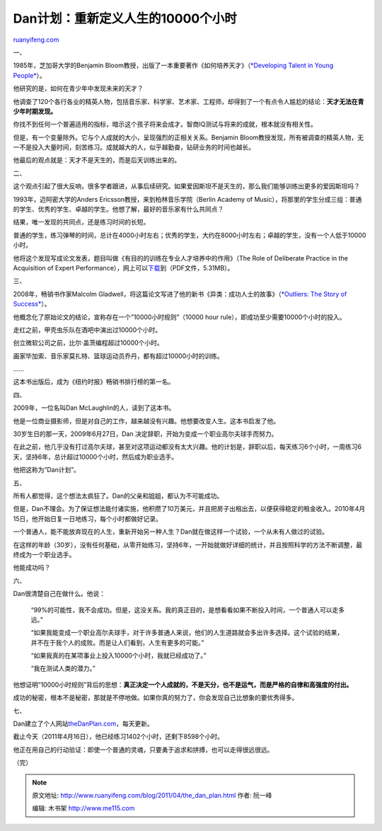 .. _201104_the_dan_plan:

Dan计划：重新定义人生的10000个小时
=====================================================

`ruanyifeng.com <http://www.ruanyifeng.com/blog/2011/04/the_dan_plan.html>`__

一、

1985年，芝加哥大学的Benjamin
Bloom教授，出版了一本重要著作《如何培养天才》（\ `*Developing Talent in
Young
People* <http://www.amazon.com/Developing-Talent-Young-People-Benjamin/dp/034531509X>`__\ ）。

他研究的是，如何在青少年中发现未来的天才？

他调查了120个各行各业的精英人物，包括音乐家、科学家、艺术家、工程师，却得到了一个有点令人尴尬的结论：\ **天才无法在青少年时期发现。**

你找不到任何一个普遍适用的指标，暗示这个孩子将来会成才。智商IQ测试与将来的成就，根本就没有相关性。

但是，有一个变量除外。它与个人成就的大小，呈现强烈的正相关关系。Benjamin
Bloom教授发现，所有被调查的精英人物，无一不是投入大量时间，刻苦练习。成就越大的人，似乎越勤奋，钻研业务的时间也越长。

他最后的观点就是：天才不是天生的，而是后天训练出来的。

二、

这个观点引起了很大反响，很多学者跟进，从事后续研究。如果爱因斯坦不是天生的，那么我们能够训练出更多的爱因斯坦吗？

1993年，迈阿密大学的Anders Ericsson教授，来到柏林音乐学院（Berlin
Academy of
Music），将那里的学生分成三组：普通的学生、优秀的学生、卓越的学生。他想了解，最好的音乐家有什么共同点？

结果，唯一发现的共同点，还是练习时间的长短。

普通的学生，练习弹琴的时间，总计在4000小时左右；优秀的学生，大约在8000小时左右；卓越的学生，没有一个人低于10000小时。

他将这个发现写成论文发表，题目叫做《有目的的训练在专业人才培养中的作用》（The
Role of Deliberate Practice in the Acquisition of Expert
Performance），网上可以\ `下载 <http://projects.ict.usc.edu/itw/gel/EricssonDeliberatePracticePR93.pdf>`__\ 到（PDF文件，5.31MB）。

三、

2008年，畅销书作家Malcolm
Gladwell，将这篇论文写进了他的新书《异类：成功人士的故事》（\ `*Outliers:
The Story of
Success* <http://en.wikipedia.org/wiki/Outliers_(book)>`__\ ）。

他概念化了原始论文的结论，宣称存在一个”10000小时规则”（10000 hour
rule），即成功至少需要10000个小时的投入。

走红之前，甲壳虫乐队在酒吧中演出过10000个小时。

创立微软公司之前，比尔·盖茨编程超过10000个小时。

画家毕加索、音乐家莫扎特、篮球运动员乔丹，都有超过10000小时的训练。

……

这本书出版后，成为《纽约时报》畅销书排行榜的第一名。

四、

2009年，一位名叫Dan McLaughlin的人，读到了这本书。

他是一位商业摄影师，但是对自己的工作，越来越没有兴趣。他想要改变人生。这本书启发了他。

30岁生日的那一天，2009年6月27日，Dan
决定辞职，开始为变成一个职业高尔夫球手而努力。

在此之前，他几乎没有打过高尔夫球，甚至对这项运动都没有太大兴趣。他的计划是，辞职以后，每天练习6个小时，一周练习6天，坚持6年，总计超过10000个小时，然后成为职业选手。

他把这称为”Dan计划”。

五、

所有人都觉得，这个想法太疯狂了。Dan的父亲和姐姐，都认为不可能成功。

但是，Dan不理会。为了保证想法能付诸实施，他积攒了10万美元，并且把房子出租出去，以便获得稳定的租金收入。2010年4月15日，他开始日复一日地练习，每个小时都做好记录。

一个普通人，能不能放弃现在的人生，重新开始另一种人生？Dan就在做这样一个试验，一个从未有人做过的试验。

在这样的年龄（30岁），没有任何基础，从零开始练习，坚持6年，一开始就做好详细的统计，并且按照科学的方法不断调整，最终成为一个职业选手。

他能成功吗？

六、

Dan很清楚自己在做什么。他说：

    “99%的可能性，我不会成功。但是，这没关系。我的真正目的，是想看看如果不断投入时间，一个普通人可以走多远。”

    “如果我能变成一个职业高尔夫球手，对于许多普通人来说，他们的人生道路就会多出许多选择。这个试验的结果，并不在于我个人的成败。而是让人们看到，人生有更多的可能。”

    “如果我真的在某项事业上投入10000个小时，我就已经成功了。”

    “我在测试人类的潜力。”

他想证明”10000小时规则”背后的思想：\ **真正决定一个人成就的，不是天分，也不是运气，而是严格的自律和高强度的付出。**

成功的秘密，根本不是秘密，那就是不停地做。如果你真的努力了，你会发现自己比想象的要优秀得多。

七、

Dan建立了个人网站\ `theDanPlan.com <http://www.thedanplan.com/>`__\ ，每天更新。

截止今天（2011年4月16日），他已经练习1402个小时，还剩下8598个小时。

他正在用自己的行动验证：即使一个普通的灵魂，只要勇于追求和拼搏，也可以走得很远很远。

| （完）

.. note::
    原文地址: http://www.ruanyifeng.com/blog/2011/04/the_dan_plan.html 
    作者: 阮一峰 

    编辑: 木书架 http://www.me115.com